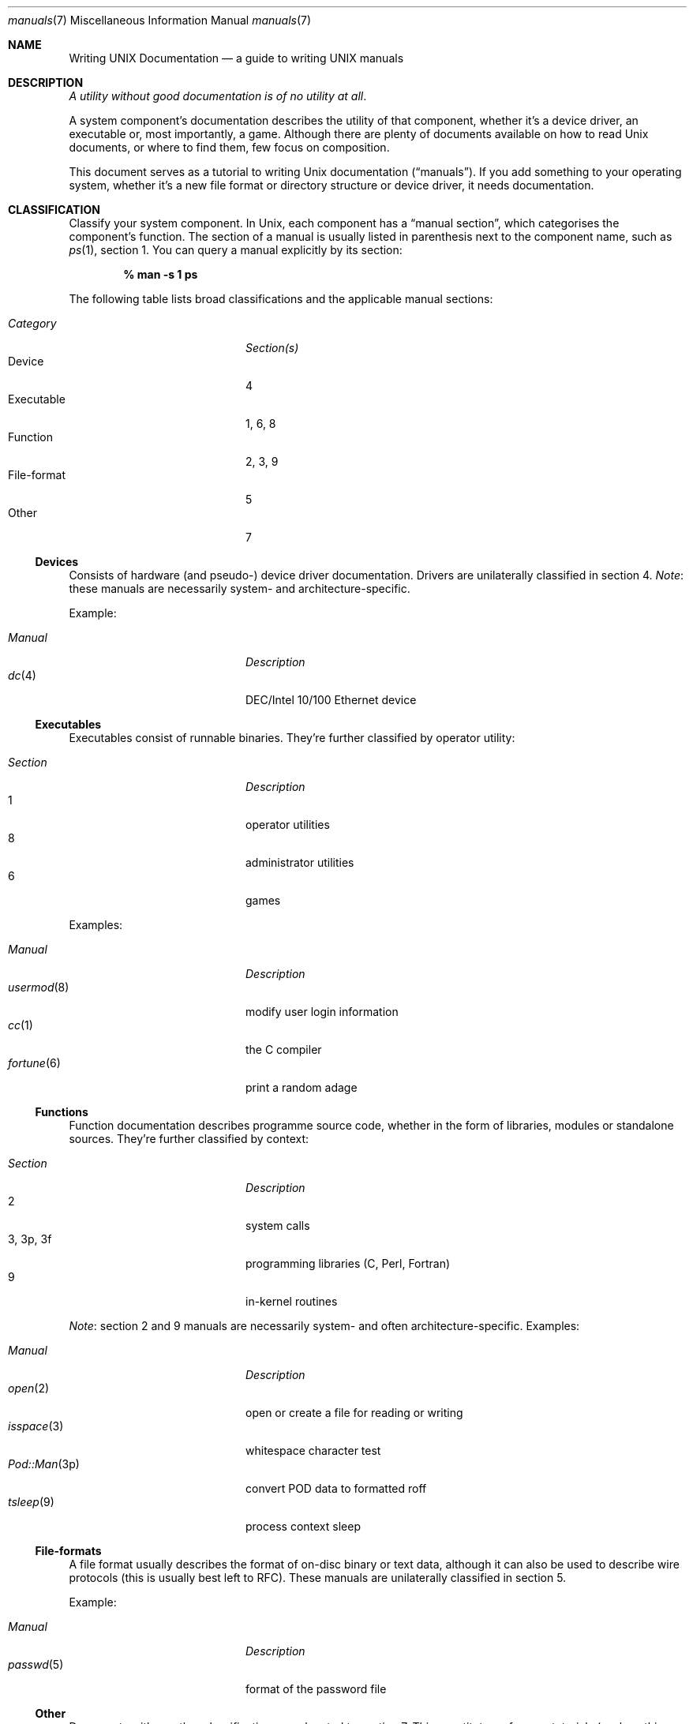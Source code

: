 .Dd $Mdocdate$
.Dt manuals 7
.Os
.\" SECTION
.Sh NAME
.Nm Writing UNIX Documentation
.Nd a guide to writing UNIX manuals
.\" SECTION
.Sh DESCRIPTION
.Em A utility without good documentation is of no utility at all .
.\" PARAGRAPH
.Pp
A system component's documentation describes the utility of that
component, whether it's a device driver, an executable or, most
importantly, a game.  Although there are plenty of documents available
on how to read 
.Ux 
documents, or where to find them, few focus on composition.
.\" PARAGRAPH
.Pp
This document serves as a tutorial to writing 
.Ux 
documentation
.Pq Dq manuals .
If you add something to your operating system, whether it's a new file
format or directory structure or device driver, it needs documentation.
.\" SECTION
.Sh CLASSIFICATION
Classify your system component.  In
.Ux ,
each component has a 
.Dq manual section ,
which categorises the component's function.  The section of a manual is
usually listed in parenthesis next to the component name, such as
.Xr ps 1 ,
section 1.  You can query a manual explicitly by its section:
.Pp
.Dl % man \-s 1 ps
.Pp
The following table lists broad classifications and the applicable
manual sections:
.Pp
.\" LIST
.Bl -tag -width "XXXXXXXXXXXX" -offset indent -compact
.It Em Category
.Em Section(s)
.It Device
4
.It Executable
1, 6, 8
.It Function
2, 3, 9
.It File-format
5
.It Other
7
.El
.\" SUBSECTION
.Ss Devices
Consists of hardware (and pseudo-) device driver documentation.  Drivers
are unilaterally classified in section 4.
.Em Note :
these manuals are necessarily system- and architecture-specific.
.Pp
Example:
.Pp
.\" LIST
.Bl -tag -width "File-formatX" -offset indent -compact
.It Em Manual
.Em Description
.It Xr dc 4
DEC/Intel 10/100 Ethernet device
.El
.\" SUBSECTION
.Ss Executables
Executables consist of runnable binaries.  They're further classified by
operator utility:
.Pp
.\" LIST
.Bl -tag -width "XXXXXXXXXXXX" -offset indent -compact
.It Em Section
.Em Description
.It 1
operator utilities
.It 8 
administrator utilities
.It 6
games
.El
.Pp
Examples:
.Pp
.\" LIST
.Bl -tag -width "XXXXXXXXXXXX" -offset indent -compact
.It Em Manual
.Em Description
.It Xr usermod 8
modify user login information
.It Xr cc 1
the C compiler
.It Xr fortune 6
print a random adage
.El
.\" SUBSECTION
.Ss Functions
Function documentation describes programme source code, whether in the
form of libraries, modules or standalone sources.  They're further
classified by context: 
.Pp
.\" LIST
.Bl -tag -width "XXXXXXXXXXXX" -offset indent -compact
.It Em Section
.Em Description
.It 2
system calls
.It 3, 3p, 3f
programming libraries (C, Perl, Fortran)
.It 9
in-kernel routines
.El
.Pp
.Em Note :
section 2 and 9 manuals are necessarily system- and often
architecture-specific.  Examples:
.Pp
.\" LIST
.Bl -tag -width "XXXXXXXXXXXX" -offset indent -compact
.It Em Manual
.Em Description
.It Xr open 2
open or create a file for reading or writing
.It Xr isspace 3
whitespace character test
.It Xr Pod::Man 3p
convert POD data to formatted roff
.It Xr tsleep 9
process context sleep
.El
.\" SUBSECTION
.Ss File-formats
A file format usually describes the format of on-disc binary or text
data, although it can also be used to describe wire protocols (this is
usually best left to RFC).  These manuals are unilaterally classified in
section 5.
.Pp
Example:
.Pp
.\" LIST
.Bl -tag -width "XXXXXXXXXXXX" -offset indent -compact
.It Em Manual
.Em Description
.It Xr passwd 5
format of the password file
.El
.\" SUBSECTION
.Ss Other
Documents with no other classification are relegated to section 7.  This
constitutes reference tutorials (such as this document) and other
miscellaneous information.
.Pp
Examples:
.Pp
.\" LIST
.Bl -tag -width "XXXXXXXXXXXX" -offset indent -compact
.It Em Manual
.Em Description
.It Xr ascii 7
ASCII character sets
.It Xr symlink 7
symbolic link handling
.El
.\" SECTION
.Sh COMPOSITION
Prepare your composition environment.  
.\" SUBSECTION
.Ss Naming
Your component will need a name by which to query its contents via
.Xr man 1 .
Keep it simple.  You may want to look for other manuals by that same
name before committing:
.Pp
.Dl % apropos myname
.Pp
Conventionally, manual files are named 
.Pa myname.section ,
such as
.Pa manuals.7
for this document.
.\" SUBSECTION
.Ss Input Language
Manuals should 
.Em always 
be written in the
.Xr mdoc 7
formatting language.
.Pp
There exist other documentation-specific languages, such as the
historical
.Xr me 7 ,
.Xr ms 7
and
.Xr man 7
packages of 
.Xr roff 7 ;
newer languages such as DocBook, texinfo or schema-driven XML; or even
ad-hoc conventions such as README files.  
.Em Stay away from these methods!
Historical formats fail to capture a manual's semantic content, instead
only modelling its style.  Newer methods requires special,
system-specific tools and may change or become obsolete over the
life-time of your component.
.Pp
There are two canonical references for writing mdoc manuals:
.Pp
.\" LIST
.Bl -tag -width XXXXXXXXXXXXXXXX -offset indent -compact
.It Xr mdoc 7
formal language reference
.It Xr mdoc.samples 7
macro reference
.El
.Pp
Don't merely copy existing manuals!  Most systems distribute an mdoc
template to help you get started in
.Pa /usr/share/misc/mdoc.template .
.\" SUBSECTION
.Ss Development Tools
While writing, make sure that your manual is correctly structured:
.Pp
.Dl % mandoc \-Tlint \-Wall name.1
.Pp
You may spell-check your work as follows:
.Pp
.Dl % deroff name.1 | spell
.Dl % ispell \-n name.1
.Pp
Use 
.Xr cvs 1
or, if not available,
.Xr rcs 1
to version-control your work.  If you wish the last check-in to effect
your document's date, use the following RCS tag for the date macro:
.Pp
.Dl \&.Dd $Mdocdate$
.Pp
.\" SUBSECTION
.Ss Viewing
mdoc documents may be paged to your terminal with traditional 
tools such as
.Xr nroff 1 ,
.Xr groff 1 ,
or with newer, more powerful tools such as
.Xr mandoc 1 :
.\" DISPLAY
.Bd -literal -offset indent
% nroff \-mandoc name.1 | less
% groff \-Tascii \-mandoc name.1 | less
% mandoc name.1 | less
.Ed
.Pp
Other output formats are also supported:
.\" DISPLAY
.Bd -literal -offset indent
% groff \-Tps \-mandoc name.1 | less
% mandoc \-Thtml name.1 | less
.Ed
.\" SUBSECTION
.Ss Automation
Consider adding your mdoc documents to 
.Xr make 1
Makefiles in order to automatically check your input and generate
output:
.Bd -literal -offset indent
\&.SUFFIXES: .html .txt .1 .in

\&.in.1:
	mandoc -Wall,error -Tlint $<
	cp -f $< $@

\&.1.html:
	mandoc -Thtml $< >$@

\&.1.txt:
	mandoc -Tascii $< | col -b >$@
.Ed
.\" SECTION
.Sh BEST PRACTICES
The
.Xr mdoc 7
and 
.Xr mdoc.samples 7
files will be indispensable in guiding composition.  In this section, we
introduce some 
.Ux
manual best practices:
.\" SUBSECTION
.Ss Language
.Bl -enum 
.It
Use clear, concise language.  Favour simplicity.
.It
Write your manual in non-idiomatic English.  Don't worry about
Commonwealth or American spellings \(em just correct ones.
.It
Spell-check your manual, keeping in mind short-letter terms (
.Xr iwi 4
vs.
.Xr iwn 4 ) .
.It
If you absolutely must use special characters (diacritics, mathematical
symbols and so on), use the escapes dictated in
.Xr mdoc 7 .
.El
.\" SUBSECTION
.Ss References 
Other components may be referenced with the
.Sq \&Xr ,
and
.Sq \&Sx
macros.  Make sure that these exist.  If you intend to distribute your
manual, make sure
.Sq \&Xr
references are valid across systems (within reason).  If you cross-link with
.Sq \&Sx ,
make sure that the section reference exists.
.\" SUBSECTION
.Ss Citations
Cite your work.  If your system references standards documents or other
publications, please use the
.Sq \&Rs/Re
block macros.
.\" SUBSECTION
.Ss Types and Prototypes
If writing section 3 manuals, make sure that you correctly annotate your
variables and functions.  This guarantees that cross-referncing between
function names and their prototypes works properly.
